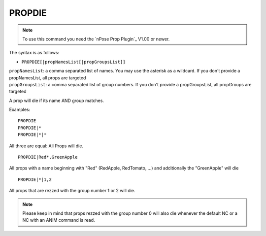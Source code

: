 .. _PROPDIE:

PROPDIE
^^^^^^^

.. note::
   To use this command you need the `nPose Prop Plugin`_ V1.00 or newer.

The syntax is as follows:

* ``PROPDIE[|propNamesList[|propGroupsList]]``

| ``propNamesList``: a comma separated list of names. You may use the asterisk as a wildcard. If you don't provide a propNamesList, all props are targeted
| ``propGroupsList``: a comma separated list of group numbers. If you don't provide a propGroupsList, all propGroups are targeted

A prop will die if its name AND group matches.

Examples:
::

  PROPDIE
  PROPDIE|*
  PROPDIE|*|*

All three are equal: All Props will die.

::

  PROPDIE|Red*,GreenApple

All props with a name beginning with "Red" (RedApple, RedTomato, ...) and
additionally the "GreenApple" will die

::

  PROPDIE|*|1,2

All props that are rezzed with the group number 1 or 2 will die.

.. note::
   Please keep in mind that props rezzed with the group number 0 will also die
   whenever the default NC or a NC with an ANIM command is read.
